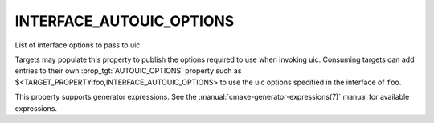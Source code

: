 INTERFACE_AUTOUIC_OPTIONS
-------------------------

List of interface options to pass to uic.

Targets may populate this property to publish the options
required to use when invoking uic.  Consuming targets can add entries to their
own :prop_tgt:`AUTOUIC_OPTIONS` property such as $<TARGET_PROPERTY:foo,INTERFACE_AUTOUIC_OPTIONS>
to use the uic options specified in the interface of ``foo``.

This property supports generator expressions.  See the
:manual:`cmake-generator-expressions(7)` manual for available expressions.
